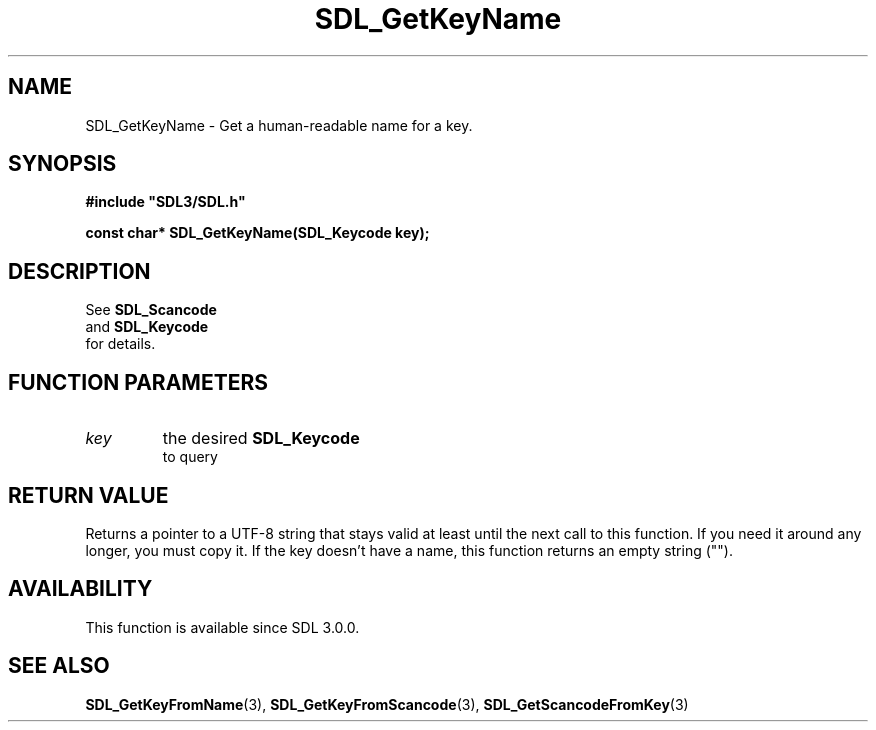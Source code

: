 .\" This manpage content is licensed under Creative Commons
.\"  Attribution 4.0 International (CC BY 4.0)
.\"   https://creativecommons.org/licenses/by/4.0/
.\" This manpage was generated from SDL's wiki page for SDL_GetKeyName:
.\"   https://wiki.libsdl.org/SDL_GetKeyName
.\" Generated with SDL/build-scripts/wikiheaders.pl
.\"  revision 60dcaff7eb25a01c9c87a5fed335b29a5625b95b
.\" Please report issues in this manpage's content at:
.\"   https://github.com/libsdl-org/sdlwiki/issues/new
.\" Please report issues in the generation of this manpage from the wiki at:
.\"   https://github.com/libsdl-org/SDL/issues/new?title=Misgenerated%20manpage%20for%20SDL_GetKeyName
.\" SDL can be found at https://libsdl.org/
.de URL
\$2 \(laURL: \$1 \(ra\$3
..
.if \n[.g] .mso www.tmac
.TH SDL_GetKeyName 3 "SDL 3.0.0" "SDL" "SDL3 FUNCTIONS"
.SH NAME
SDL_GetKeyName \- Get a human-readable name for a key\[char46]
.SH SYNOPSIS
.nf
.B #include \(dqSDL3/SDL.h\(dq
.PP
.BI "const char* SDL_GetKeyName(SDL_Keycode key);
.fi
.SH DESCRIPTION
See 
.BR SDL_Scancode
 and 
.BR SDL_Keycode
 for
details\[char46]

.SH FUNCTION PARAMETERS
.TP
.I key
the desired 
.BR SDL_Keycode
 to query
.SH RETURN VALUE
Returns a pointer to a UTF-8 string that stays valid at least until the
next call to this function\[char46] If you need it around any longer, you must copy
it\[char46] If the key doesn't have a name, this function returns an empty string
("")\[char46]

.SH AVAILABILITY
This function is available since SDL 3\[char46]0\[char46]0\[char46]

.SH SEE ALSO
.BR SDL_GetKeyFromName (3),
.BR SDL_GetKeyFromScancode (3),
.BR SDL_GetScancodeFromKey (3)
